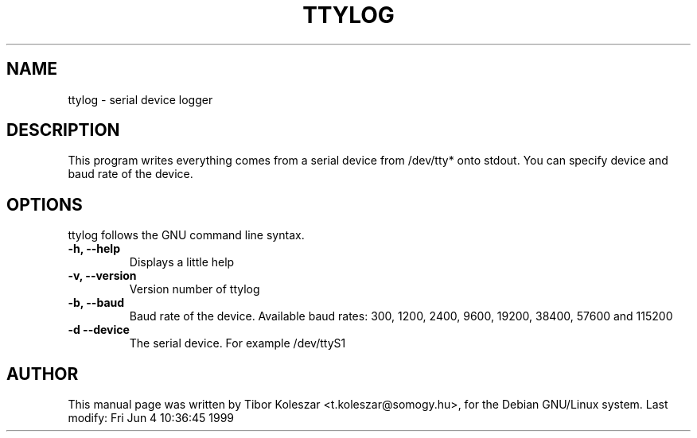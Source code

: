 .TH TTYLOG 8 "04 Jun 1999" "" ""
.SH NAME
ttylog \- serial device logger
.SH DESCRIPTION
This program writes everything comes from a serial device
from /dev/tty* onto stdout. You can specify device and baud rate
of the device.
.SH OPTIONS
ttylog follows the GNU command line syntax.
.TP
.B -h, --help
Displays a little help
.TP
.B -v, --version
Version number of ttylog
.TP
.B -b, --baud
Baud rate of the device. Available baud rates:
300, 1200, 2400, 9600, 19200, 38400, 57600 and 115200
.TP
.B -d --device
The serial device. For example /dev/ttyS1
.SH AUTHOR
This manual page was written by Tibor Koleszar <t.koleszar@somogy.hu>,
for the Debian GNU/Linux system.
Last modify: Fri Jun  4 10:36:45 1999

